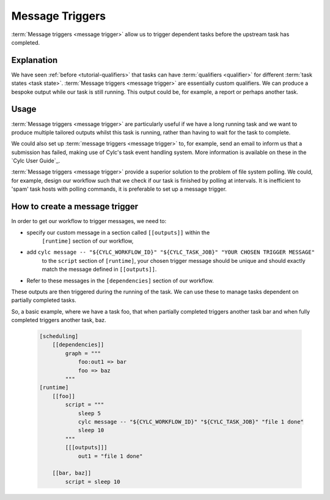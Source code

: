 .. _tutorial-cylc-message-triggers:

Message Triggers
================

:term:`Message triggers <message trigger>` allow us to trigger dependent tasks
before the upstream task has completed.

Explanation
-----------

We have seen :ref:`before <tutorial-qualifiers>` that tasks can have
:term:`qualifiers <qualifier>` for different
:term:`task states <task state>`.
:term:`Message triggers <message trigger>` are essentially custom qualifiers.
We can produce a bespoke output while our task is still running.
This output could be, for example, a report or perhaps another task.

Usage
-----

:term:`Message triggers <message trigger>` are particularly useful if we have
a long running task and we want to produce multiple tailored outputs whilst
this task is running, rather than having to wait for the task to
complete.

We could also set up :term:`message triggers <message trigger>` to, for example,
send an email to inform us that a submission has failed, making use of Cylc's
task event handling system. More information is available on these in the
`Cylc User Guide`_.


:term:`Message triggers <message trigger>` provide a superior solution to
the problem of file system polling. We could, for example, design our workflow
such that we check if our task is finished by polling at intervals.
It is inefficient to 'spam' task hosts with polling commands, it is preferable
to set up a message trigger.

How to create a message trigger
-------------------------------

In order to get our workflow to trigger messages, we need to:

* specify our custom message in a section called ``[[outputs]]`` within the
     ``[runtime]`` section of our workflow,

* add ``cylc message -- "${CYLC_WORKFLOW_ID}" "${CYLC_TASK_JOB}" "YOUR CHOSEN TRIGGER MESSAGE"``
     to the ``script`` section of ``[runtime]``, your chosen trigger message
     should be unique and should exactly match the message defined in
     ``[[outputs]]``.

* Refer to these messages in the ``[dependencies]`` section of our workflow.

These outputs are then triggered during the running of the task.
We can use these to manage tasks dependent on partially completed tasks.

So, a basic example, where we have a task foo, that when partially completed
triggers another task bar and when fully completed triggers another task, baz.

   .. code-block:: cylc

      [scheduling]
          [[dependencies]]
              graph = """
                  foo:out1 => bar
                  foo => baz
              """
      [runtime]
          [[foo]]
              script = """
                  sleep 5
                  cylc message -- "${CYLC_WORKFLOW_ID}" "${CYLC_TASK_JOB}" "file 1 done"
                  sleep 10
              """
              [[[outputs]]]
                  out1 = "file 1 done"

          [[bar, baz]]
              script = sleep 10

.. _message triggers practical:

.. practical::

   .. rubric:: In this practical example, we will create a workflow to demonstrate
      :term:`message triggers <message trigger>`. We will use message triggers
      to both produce a report and trigger a new task from a partially completed
      task.

   #. **Create a new directory.**

      Within your ``~/cylc-run`` directory create a new directory called

      ``message-triggers`` and move into it:

      .. code-block:: bash

         mkdir ~/cylc-run/message-triggers
         cd ~/cylc-run/message-triggers

   #. **Install the script needed for our workflow**

      The workflow we will be designing requires a bash script, ``random.sh``,
      to produce our report. It will simply create a text file ``report.txt``
      with some random numbers in it. This will be executed when the associated
      task is run.

      Scripts should be kept in the ``bin`` sub-directory within the
      :term:`run directory <run directory>`. If a ``/bin``
      exists in the run directory, it will be prepended $PATH at run
      time.

      Create a ``/bin`` directory.

      .. code-block:: bash

         mkdir ~/cylc-run/message-triggers/bin

      Create a bash script in the bin directory:

      .. code-block:: bash

         touch bin/random.sh

      We will need to make this script executable.

      .. code-block:: bash

         chmod +x bin/random.sh

      Open the file and paste the following basic bash script into it:

      .. code-block:: bash

         #!/usr/bin/env bash
         set -eu

         counter=1

         while [ $counter -le 10 ]; do
            newrand=$[ (( $RANDOM % 40) + 1 ) ];
            echo $newrand >> report.txt;
            counter=$[($counter + 1)];
         done


   #. **Create a new workflow.**

      Create a :cylc:conf:`flow.cylc` file and paste the following basic workflow into it:

      .. code-block:: cylc

         [scheduler]
             UTC mode = True

         [meta]
             title = "test workflow to demo message triggers"

         [scheduling]
             initial cycle point = 2019-06-27T00Z
             final cycle point = 2019-10-27T00Z

             [[dependencies]]

                 [[[P2M]]]
                     graph = """
                         long_forecasting_task =>  another_weather_task
                         long_forecasting_task => different_weather_task
                         long_forecasting_task[-P2M] => long_forecasting_task
                     """

      This is a basic workflow, currently it does not have any message triggers
      attached to any task.


   #. **Define our tasks in the runtime section.**

      Next we want to create our ``runtime`` section of our workflow.
      First we define what the tasks do. In this example
      ``long_forecasting_task`` will sleep, create a file containing some
      random numbers and produce a message.
      (Note that the random number generator bash script has already been
      preloaded into your ``bin`` directory.)
      ``another_weather_task`` and ``different_weather_task`` simply sleep.

      Add the following code to the  :cylc:conf:`flow.cylc` file.

      .. code-block:: cylc

         [runtime]

             [[long_forecasting_task]]
                 script = """
                     sleep 2
                     random.sh

                     sleep 2
                     random.sh

                     sleep 2
                     random.sh
                 """

             [[another_weather_task, different_weather_task]]
                 script = sleep 1


   #. **Create message triggers.**

      We now have a workflow with a task, ``long_forecasting_task`` which, after
      it has fully completed, triggers two more tasks, ``another_weather_task``
      and ``different_weather_task``.

      Suppose we want ``another_weather_task`` and ``different_weather_task``
      to start before ``long_forecasting_task`` has fully completed, perhaps
      after some data has become available.

      In this case, we shall trigger ``another_weather_task`` after one set of
      random numbers has been created
      and ``different_weather_task`` after a second set of random numbers has
      been created.

      There are three aspects of creating messsage triggers.
      The first is to create the messages. Within ``runtime``, ``TASK`` in our
      workflow, we need to create a sub-section called ``outputs``. Here we create
      our custom outputs.

      .. code-block:: diff

         +        [[[outputs]]]
         +            update1 = "Task partially complete, report ready to view"
         +            update2 = "Task partially complete, report updated"

      The second thing we need to do is to create a cylc message in our script.
      This should be placed where you want the message to be called. In our
      case, this is after each of the first two set of random numbers are
      generated.

      .. tip::
         Remember that the ``cylc message`` should exactly match the outputs
         stated in our ``[[[outputs]]]`` section.

      Modify the ``[[long_forecasting_task]]`` script in the :cylc:conf:`flow.cylc` file
      as follows:

      .. code-block:: diff

         [runtime]

             [[long_forecasting_task]]
                 script = """
                     sleep 2
                     random.sh
         +           cylc message -- "${CYLC_WORKFLOW_ID}" "${CYLC_TASK_JOB}" \
                          "Task partially complete, report ready to view"
                     sleep 2
                     random.sh
         +           cylc message -- "${CYLC_WORKFLOW_ID}" "${CYLC_TASK_JOB}" \
                          "Task partially complete, report updated"
                     sleep 2
                     random.sh
                 """

      Lastly, we need to make reference to the messages in the
      graph section.
      This will ensure your tasks trigger off of the messages correctly.

      Adapt the ``[[dependencies]]`` section in the :cylc:conf:`flow.cylc` file to read as
      follows:

      .. code-block:: diff

                  [[[P2M]]]
                      graph = """
         -               long_forecasting_task =>  another_weather_task
         -               long_forecasting_task => different_weather_task
         +               long_forecasting_task:update1 =>  another_weather_task
         +               long_forecasting_task:update2 => different_weather_task
                         long_forecasting_task[-P2M] => long_forecasting_task
                     """

      This completes our :cylc:conf:`flow.cylc` file.

      Our final workflow should look like this:

      .. spoiler:: Solution warning

         .. code-block:: cylc

            [scheduler]
            UTC mode = True

            [meta]
            title = "test workflow to demo message triggers"

            [scheduling]
                initial cycle point = 2019-06-27T00Z
                final cycle point = 2019-10-27T00Z

                [[dependencies]]

                    [[[P2M]]]
                        graph = """
                            long_forecasting_task:update1 =>  another_weather_task
                            long_forecasting_task:update2 => different_weather_task
                            long_forecasting_task[-P2M] => long_forecasting_task
                        """

            [runtime]

                [[long_forecasting_task]]
                    script = """
                        sleep 2
                        random.sh
                        cylc message -- "${CYLC_WORKFLOW_ID}" "${CYLC_TASK_JOB}" \
                            "Task partially complete, report ready to view"
                        sleep 2
                        random.sh
                        cylc message -- "${CYLC_WORKFLOW_ID}" "${CYLC_TASK_JOB}" \
                            "Task partially complete, report updated"
                        sleep 2
                        random.sh
                    """

                    [[[outputs]]]
                        update1 = "Task partially complete, report ready to view"
                        update2 = "Task partially complete, report updated"

                [[another_weather_task, different_weather_task]]
                    script = sleep 1

   #. **Validate the workflow.**

      It is a good idea to check that our :cylc:conf:`flow.cylc` file does not have any
      configuration issues.

      Run ``cylc validate`` to check for any errors:

      .. code-block:: bash

          cylc validate .

   #. **Run the workflow.**

      Now we are ready to run our workflow. Open the Cylc GUI by running the
      following command:

      .. code-block:: bash

         cylc gui message-triggers &

      Run the workflow either by pressing the play button in the Cylc GUI or by
      running the command:

      .. code-block:: bash

         cylc play message-triggers

      Your workflow should now run, the tasks should succeed.

   #. **Inspect the work directory.**

      You can now check for your report outputs. These should appear in the
      :term:`work directory` of the workflow. All being well, our first cycle
      point should produce a test file with some random numbers, and each
      subsequent cycle point file should have more random numbers added.

   #. **Extension.**

      Suppose now we would like to send an email alerting us to the reports
      being ready to view.

      We will need to add to our :cylc:conf:`flow.cylc` file.

      In the ``runtime`` section, add a sub-section called ``[[[events]]]``.
      Within this section we will make use of the built-in setting
      ``mail events``.
      Here, we specify a list of events for which notifications should be sent.

      The events we are interested in are, in this case, our outputs.

      Add the following code to your ``[[[events]]]`` section.

        .. code-block:: cylc

           [[[events]]]
               mail events = update1, update2

        Our updated workflow should look like this:

      .. spoiler:: Solution warning

         .. code-block:: cylc

            [scheduler]
            UTC mode = True
            [meta]
            title = "test workflow to demo message triggers"
            [scheduling]
                initial cycle point = 2019-06-27T00Z
                final cycle point = 2019-10-27T00Z

                [[dependencies]]

                    [[[P2M]]]
                        graph = """
                            long_forecasting_task:update1 =>  another_weather_task
                            long_forecasting_task:update2 => different_weather_task
                            long_forecasting_task[-P2M] => long_forecasting_task
                        """
            [runtime]
                [[long_forecasting_task]]
                    script = """
                        sleep 2
                        random.sh
                        cylc message -- "${CYLC_WORKFLOW_ID}" "${CYLC_TASK_JOB}" \
                            "Task partially complete, report ready to view"
                        sleep 2
                        random.sh
                        cylc message -- "${CYLC_WORKFLOW_ID}" "${CYLC_TASK_JOB}" \
                            "Task partially complete, report updated"
                        sleep 2
                        random.sh
                    """

                    [[[outputs]]]
                        update1 = "Task partially complete, report ready to view"
                        update2 = "Task partially complete, report updated"

                    [[[events]]]
                        mail events = update1, update2

                [[another_weather_task, different_weather_task]]
                    script = sleep 1

      Save your changes and run your workflow.
      Check your emails and you should have, one email for the first update and,
      a second email alerting you to the subsequent updated reports being ready.

      Note that the second email automatically bundles the messages to prevent
      your inbox from being flooded.
